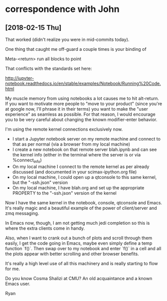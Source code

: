 * correspondence with John

** [2018-02-15 Thu]

That worked (didn't realize you were in mid-commits today).

One thing that caught me off-guard a couple times is your binding of

  Meta-<return>	run all blocks to point

That conflicts with the standards set here:

http://jupyter-notebook.readthedocs.io/en/stable/examples/Notebook/Running%20Code.html

My muscle memory from using notebooks a lot causes me to hit
alt-return.  If you want to motivate more people to "move to your
product" (since you're at google now, I'll phrase it in their terms)
you want to make the "user experience" as seamless as possible.  For
that reason, I would encourage you to be very careful about changing
the known modifier-enter behavior.

I'm using the remote kernel connections exclusively now.

- I start a Jupyter notebook server on my remote machine and connect
  to that as per normal (via a browser from my local machine)
- I create a new notebook on that remote server blah.ipynb and can see
  the kernel info (either in the terminal where the server is or via
  %connect_info)
- On my local machine I connect to the remote kernel as per already
  discussed (and documented in your scimax-ipython.org file)
- On my local machine, I could open up a qtconsole to this same
  kernel, but the "-ssh.json" version
- On my local machine, I have blah.org and set up the appropriate
  PROPERTY to the "-ssh.json" version of the kernel

Now I have the same kernel in the notebook, console, qtconsole and
Emacs.  It's really magic and a beautiful example of the power of
client/server and zmq messaging.

In Emacs now, though, I am not getting much jedi completion so this is
where the extra clients come in handy.

Also, when I want to crank out a bunch of plots and scroll through
them easily, I get the code going in Emacs, maybe even simply define a
temp function `f()`.  Then swap over to my notebook and enter `f()` in
a cell and all the plots appear with better scrolling and other
browser benefits.

It's really a high level use of all this machinery and is really
starting to flow for me.

Do you know Cosma Shalizi at CMU?  An old acquaintance and a known
Emacs user.

Ryan


